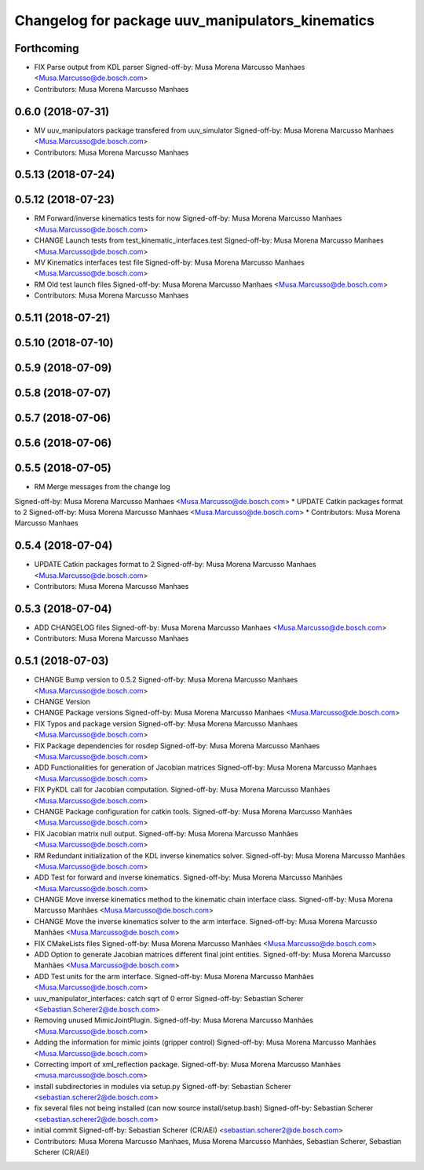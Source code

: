 ^^^^^^^^^^^^^^^^^^^^^^^^^^^^^^^^^^^^^^^^^^^^^^^^^
Changelog for package uuv_manipulators_kinematics
^^^^^^^^^^^^^^^^^^^^^^^^^^^^^^^^^^^^^^^^^^^^^^^^^

Forthcoming
-----------
* FIX Parse output from KDL parser
  Signed-off-by: Musa Morena Marcusso Manhaes <Musa.Marcusso@de.bosch.com>
* Contributors: Musa Morena Marcusso Manhaes

0.6.0 (2018-07-31)
------------------
* MV uuv_manipulators package transfered from uuv_simulator
  Signed-off-by: Musa Morena Marcusso Manhaes <Musa.Marcusso@de.bosch.com>
* Contributors: Musa Morena Marcusso Manhaes

0.5.13 (2018-07-24)
-------------------

0.5.12 (2018-07-23)
-------------------
* RM Forward/inverse kinematics tests for now
  Signed-off-by: Musa Morena Marcusso Manhaes <Musa.Marcusso@de.bosch.com>
* CHANGE Launch tests from test_kinematic_interfaces.test
  Signed-off-by: Musa Morena Marcusso Manhaes <Musa.Marcusso@de.bosch.com>
* MV Kinematics interfaces test file
  Signed-off-by: Musa Morena Marcusso Manhaes <Musa.Marcusso@de.bosch.com>
* RM Old test launch files
  Signed-off-by: Musa Morena Marcusso Manhaes <Musa.Marcusso@de.bosch.com>
* Contributors: Musa Morena Marcusso Manhaes

0.5.11 (2018-07-21)
-------------------

0.5.10 (2018-07-10)
-------------------

0.5.9 (2018-07-09)
------------------

0.5.8 (2018-07-07)
------------------

0.5.7 (2018-07-06)
------------------

0.5.6 (2018-07-06)
------------------

0.5.5 (2018-07-05)
------------------
* RM Merge messages from the change log
Signed-off-by: Musa Morena Marcusso Manhaes <Musa.Marcusso@de.bosch.com>
* UPDATE Catkin packages format to 2
Signed-off-by: Musa Morena Marcusso Manhaes <Musa.Marcusso@de.bosch.com>
* Contributors: Musa Morena Marcusso Manhaes

0.5.4 (2018-07-04)
------------------
* UPDATE Catkin packages format to 2
  Signed-off-by: Musa Morena Marcusso Manhaes <Musa.Marcusso@de.bosch.com>
* Contributors: Musa Morena Marcusso Manhaes

0.5.3 (2018-07-04)
------------------
* ADD CHANGELOG files
  Signed-off-by: Musa Morena Marcusso Manhaes <Musa.Marcusso@de.bosch.com>
* Contributors: Musa Morena Marcusso Manhaes

0.5.1 (2018-07-03)
------------------
* CHANGE Bump version to 0.5.2
  Signed-off-by: Musa Morena Marcusso Manhaes <Musa.Marcusso@de.bosch.com>
* CHANGE Version
* CHANGE Package versions
  Signed-off-by: Musa Morena Marcusso Manhaes <Musa.Marcusso@de.bosch.com>
* FIX Typos and package version
  Signed-off-by: Musa Morena Marcusso Manhaes <Musa.Marcusso@de.bosch.com>
* FIX Package dependencies for rosdep
  Signed-off-by: Musa Morena Marcusso Manhaes <Musa.Marcusso@de.bosch.com>
* ADD Functionalities for generation of Jacobian matrices
  Signed-off-by: Musa Morena Marcusso Manhaes <Musa.Marcusso@de.bosch.com>
* FIX PyKDL call for Jacobian computation.
  Signed-off-by: Musa Morena Marcusso Manhães <Musa.Marcusso@de.bosch.com>
* CHANGE Package configuration for catkin tools.
  Signed-off-by: Musa Morena Marcusso Manhães <Musa.Marcusso@de.bosch.com>
* FIX Jacobian matrix null output.
  Signed-off-by: Musa Morena Marcusso Manhães <Musa.Marcusso@de.bosch.com>
* RM Redundant initialization of the KDL inverse kinematics solver.
  Signed-off-by: Musa Morena Marcusso Manhães <Musa.Marcusso@de.bosch.com>
* ADD Test for forward and inverse kinematics.
  Signed-off-by: Musa Morena Marcusso Manhães <Musa.Marcusso@de.bosch.com>
* CHANGE Move inverse kinematics method to the kinematic chain interface class.
  Signed-off-by: Musa Morena Marcusso Manhães <Musa.Marcusso@de.bosch.com>
* CHANGE Move the inverse kinematics solver to the arm interface.
  Signed-off-by: Musa Morena Marcusso Manhães <Musa.Marcusso@de.bosch.com>
* FIX CMakeLists files
  Signed-off-by: Musa Morena Marcusso Manhães <Musa.Marcusso@de.bosch.com>
* ADD Option to generate Jacobian matrices different final joint entities.
  Signed-off-by: Musa Morena Marcusso Manhães <Musa.Marcusso@de.bosch.com>
* ADD Test units for the arm interface.
  Signed-off-by: Musa Morena Marcusso Manhães <Musa.Marcusso@de.bosch.com>
* uuv_manipulator_interfaces: catch sqrt of 0 error
  Signed-off-by: Sebastian Scherer <Sebastian.Scherer2@de.bosch.com>
* Removing unused MimicJointPlugin.
  Signed-off-by: Musa Morena Marcusso Manhães <Musa.Marcusso@de.bosch.com>
* Adding the information for mimic joints (gripper control)
  Signed-off-by: Musa Morena Marcusso Manhães <Musa.Marcusso@de.bosch.com>
* Correcting import of xml_reflection package.
  Signed-off-by: Musa Morena Marcusso Manhães <musa.marcusso@de.bosch.com>
* install subdirectories in modules via setup.py
  Signed-off-by: Sebastian Scherer <sebastian.scherer2@de.bosch.com>
* fix several files not being installed (can now source install/setup.bash)
  Signed-off-by: Sebastian Scherer <sebastian.scherer2@de.bosch.com>
* initial commit
  Signed-off-by: Sebastian Scherer (CR/AEI) <sebastian.scherer2@de.bosch.com>
* Contributors: Musa Morena Marcusso Manhaes, Musa Morena Marcusso Manhães, Sebastian Scherer, Sebastian Scherer (CR/AEI)
